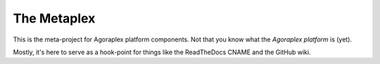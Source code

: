 ==============
 The Metaplex
==============

This is the meta-project for Agoraplex platform components. Not that
you know what the `Agoraplex platform` is (yet).

Mostly, it's here to serve as a hook-point for things like the
ReadTheDocs CNAME and the GitHub wiki.
